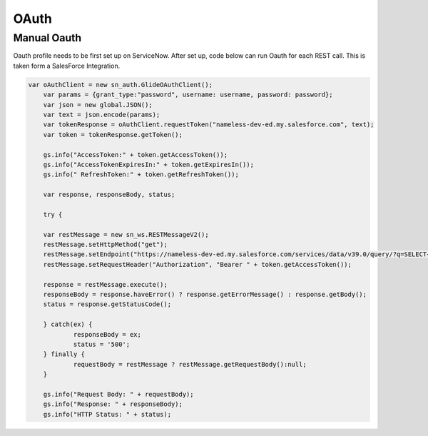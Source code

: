 .. ServiceNow Documentation documentation master file, created by
   sphinx-quickstart on Tue Aug  2 08:42:56 2016.
   You can adapt this file completely to your liking, but it should at least
   contain the root `toctree` directive.

OAuth
##########################


Manual Oauth
*********************************

Oauth profile needs to be first set up on ServiceNow.  After set up,
code below can run Oauth for each REST call.  This is taken form a SalesForce
Integration.

.. code-block:: Javascript
    
    var oAuthClient = new sn_auth.GlideOAuthClient();
	var params = {grant_type:"password", username: username, password: password};
	var json = new global.JSON();
	var text = json.encode(params);
	var tokenResponse = oAuthClient.requestToken("nameless-dev-ed.my.salesforce.com", text);
	var token = tokenResponse.getToken();

	gs.info("AccessToken:" + token.getAccessToken());
	gs.info("AccessTokenExpiresIn:" + token.getExpiresIn());
	gs.info(" RefreshToken:" + token.getRefreshToken());

	var response, responseBody, status;

	try {

	var restMessage = new sn_ws.RESTMessageV2();
	restMessage.setHttpMethod("get");
	restMessage.setEndpoint("https://nameless-dev-ed.my.salesforce.com/services/data/v39.0/query/?q=SELECT+FirstName,+LastName,+Company,+MobilePhone+from+Lead")
	restMessage.setRequestHeader("Authorization", "Bearer " + token.getAccessToken());

	response = restMessage.execute();
	responseBody = response.haveError() ? response.getErrorMessage() : response.getBody();
	status = response.getStatusCode();

	} catch(ex) {
		responseBody = ex;
		status = '500';
	} finally {
		requestBody = restMessage ? restMessage.getRequestBody():null;
	}

	gs.info("Request Body: " + requestBody);
	gs.info("Response: " + responseBody);
	gs.info("HTTP Status: " + status);